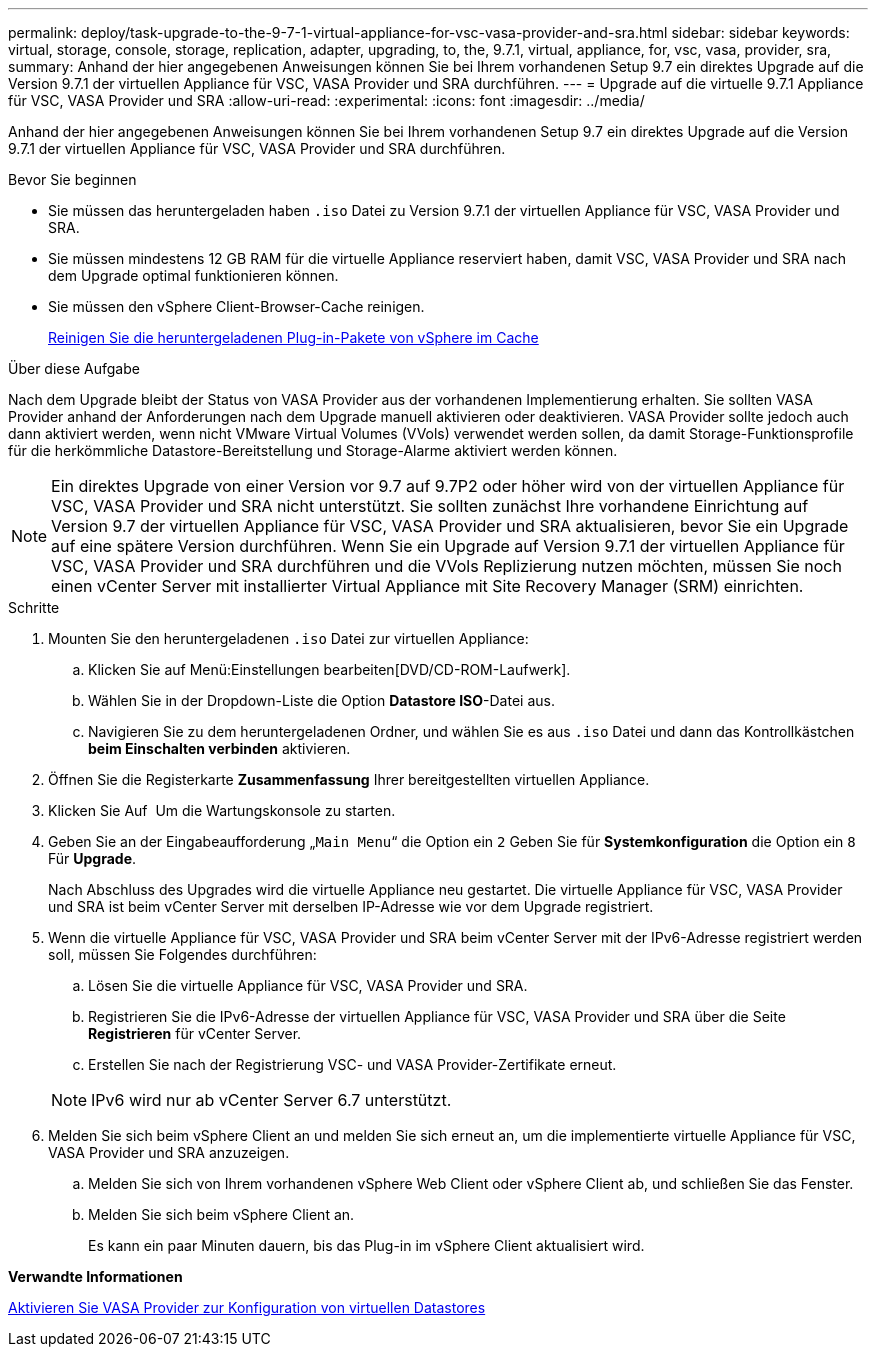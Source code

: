---
permalink: deploy/task-upgrade-to-the-9-7-1-virtual-appliance-for-vsc-vasa-provider-and-sra.html 
sidebar: sidebar 
keywords: virtual, storage, console, storage, replication, adapter, upgrading, to, the, 9.7.1, virtual, appliance, for, vsc, vasa, provider, sra, 
summary: Anhand der hier angegebenen Anweisungen können Sie bei Ihrem vorhandenen Setup 9.7 ein direktes Upgrade auf die Version 9.7.1 der virtuellen Appliance für VSC, VASA Provider und SRA durchführen. 
---
= Upgrade auf die virtuelle 9.7.1 Appliance für VSC, VASA Provider und SRA
:allow-uri-read: 
:experimental: 
:icons: font
:imagesdir: ../media/


[role="lead"]
Anhand der hier angegebenen Anweisungen können Sie bei Ihrem vorhandenen Setup 9.7 ein direktes Upgrade auf die Version 9.7.1 der virtuellen Appliance für VSC, VASA Provider und SRA durchführen.

.Bevor Sie beginnen
* Sie müssen das heruntergeladen haben `.iso` Datei zu Version 9.7.1 der virtuellen Appliance für VSC, VASA Provider und SRA.
* Sie müssen mindestens 12 GB RAM für die virtuelle Appliance reserviert haben, damit VSC, VASA Provider und SRA nach dem Upgrade optimal funktionieren können.
* Sie müssen den vSphere Client-Browser-Cache reinigen.
+
xref:task-clean-the-vsphere-cached-downloaded-plug-in-packages.adoc[Reinigen Sie die heruntergeladenen Plug-in-Pakete von vSphere im Cache]



.Über diese Aufgabe
Nach dem Upgrade bleibt der Status von VASA Provider aus der vorhandenen Implementierung erhalten. Sie sollten VASA Provider anhand der Anforderungen nach dem Upgrade manuell aktivieren oder deaktivieren. VASA Provider sollte jedoch auch dann aktiviert werden, wenn nicht VMware Virtual Volumes (VVols) verwendet werden sollen, da damit Storage-Funktionsprofile für die herkömmliche Datastore-Bereitstellung und Storage-Alarme aktiviert werden können.

[NOTE]
====
Ein direktes Upgrade von einer Version vor 9.7 auf 9.7P2 oder höher wird von der virtuellen Appliance für VSC, VASA Provider und SRA nicht unterstützt. Sie sollten zunächst Ihre vorhandene Einrichtung auf Version 9.7 der virtuellen Appliance für VSC, VASA Provider und SRA aktualisieren, bevor Sie ein Upgrade auf eine spätere Version durchführen. Wenn Sie ein Upgrade auf Version 9.7.1 der virtuellen Appliance für VSC, VASA Provider und SRA durchführen und die VVols Replizierung nutzen möchten, müssen Sie noch einen vCenter Server mit installierter Virtual Appliance mit Site Recovery Manager (SRM) einrichten.

====
.Schritte
. Mounten Sie den heruntergeladenen `.iso` Datei zur virtuellen Appliance:
+
.. Klicken Sie auf Menü:Einstellungen bearbeiten[DVD/CD-ROM-Laufwerk].
.. Wählen Sie in der Dropdown-Liste die Option *Datastore ISO*-Datei aus.
.. Navigieren Sie zu dem heruntergeladenen Ordner, und wählen Sie es aus `.iso` Datei und dann das Kontrollkästchen *beim Einschalten verbinden* aktivieren.


. Öffnen Sie die Registerkarte *Zusammenfassung* Ihrer bereitgestellten virtuellen Appliance.
. Klicken Sie Auf *image:../media/launch-maintenance-console.gif[""]* Um die Wartungskonsole zu starten.
. Geben Sie an der Eingabeaufforderung „`Main Menu`“ die Option ein `2` Geben Sie für *Systemkonfiguration* die Option ein `8` Für *Upgrade*.
+
Nach Abschluss des Upgrades wird die virtuelle Appliance neu gestartet. Die virtuelle Appliance für VSC, VASA Provider und SRA ist beim vCenter Server mit derselben IP-Adresse wie vor dem Upgrade registriert.

. Wenn die virtuelle Appliance für VSC, VASA Provider und SRA beim vCenter Server mit der IPv6-Adresse registriert werden soll, müssen Sie Folgendes durchführen:
+
.. Lösen Sie die virtuelle Appliance für VSC, VASA Provider und SRA.
.. Registrieren Sie die IPv6-Adresse der virtuellen Appliance für VSC, VASA Provider und SRA über die Seite *Registrieren* für vCenter Server.
.. Erstellen Sie nach der Registrierung VSC- und VASA Provider-Zertifikate erneut.


+
[NOTE]
====
IPv6 wird nur ab vCenter Server 6.7 unterstützt.

====
. Melden Sie sich beim vSphere Client an und melden Sie sich erneut an, um die implementierte virtuelle Appliance für VSC, VASA Provider und SRA anzuzeigen.
+
.. Melden Sie sich von Ihrem vorhandenen vSphere Web Client oder vSphere Client ab, und schließen Sie das Fenster.
.. Melden Sie sich beim vSphere Client an.
+
Es kann ein paar Minuten dauern, bis das Plug-in im vSphere Client aktualisiert wird.





*Verwandte Informationen*

xref:task-enable-vasa-provider-for-configuring-virtual-datastores.adoc[Aktivieren Sie VASA Provider zur Konfiguration von virtuellen Datastores]
